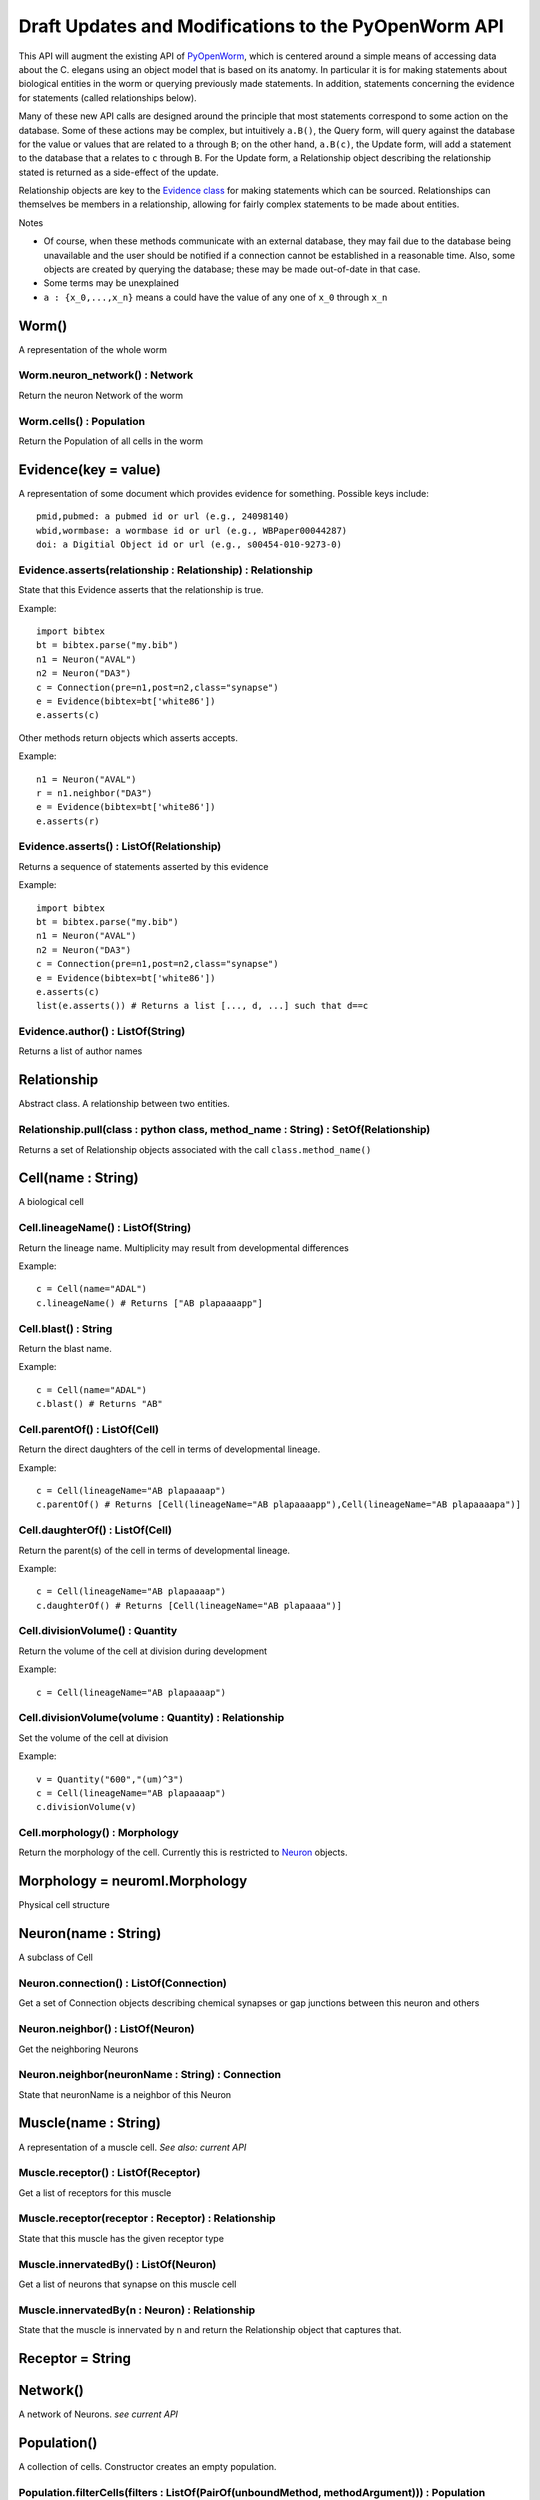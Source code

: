 .. _api:

Draft Updates and Modifications to the PyOpenWorm API
======================================================

This API will augment the existing API of `PyOpenWorm <https://github.com/openworm/PyOpenWorm/>`_, which is centered around a simple means of accessing data about the C. elegans using an object model that is based on its anatomy.  In particular it is for making statements about biological entities in the worm or querying previously made statements. In addition, statements concerning the evidence for statements (called relationships below).

Many of these new API calls are designed around the principle that most statements correspond to some action on the database. Some of these actions may be complex, but intuitively ``a.B()``, the Query form, will query against the database for the value or values that are related to ``a`` through ``B``; on the other hand, ``a.B(c)``, the Update form, will add a statement to the database that ``a`` relates to ``c`` through ``B``. For the Update form, a Relationship object describing the relationship stated is returned as a side-effect of the update.

Relationship objects are key to the `Evidence class <#evidence>`_ for making statements which can be sourced. Relationships can themselves be members in a relationship, allowing for fairly complex statements to be made about entities.

Notes

- Of course, when these methods communicate with an external database, they may fail due to the database being unavailable and the user should be notified if a connection cannot be established in a reasonable time. Also, some objects are created by querying the database; these may be made out-of-date in that case.
- Some terms may be unexplained
- ``a : {x_0,...,x_n}`` means ``a`` could have the value of any one of ``x_0`` through ``x_n``

Worm()
~~~~~~~~

A representation of the whole worm

Worm.neuron_network() : Network
+++++++++++++++++++++++++++++++++

Return the neuron Network of the worm

Worm.cells() : Population
+++++++++++++++++++++++++++

Return the Population of all cells in the worm

.. _evidence:

Evidence(key = value)
~~~~~~~~~~~~~~~~~~~~~~~~~~~~~~

A representation of some document which provides evidence for something. Possible keys include::
    
    pmid,pubmed: a pubmed id or url (e.g., 24098140)
    wbid,wormbase: a wormbase id or url (e.g., WBPaper00044287)
    doi: a Digitial Object id or url (e.g., s00454-010-9273-0)

Evidence.asserts(relationship : Relationship) : Relationship
++++++++++++++++++++++++++++++++++++++++++++++++++++++++++++++++++++++

State that this Evidence asserts that the relationship is true.

Example::

    import bibtex
    bt = bibtex.parse("my.bib")
    n1 = Neuron("AVAL")
    n2 = Neuron("DA3")
    c = Connection(pre=n1,post=n2,class="synapse")
    e = Evidence(bibtex=bt['white86'])
    e.asserts(c)

Other methods return objects which asserts accepts.

Example::

    n1 = Neuron("AVAL")
    r = n1.neighbor("DA3")
    e = Evidence(bibtex=bt['white86'])
    e.asserts(r)

Evidence.asserts() : ListOf(Relationship)
+++++++++++++++++++++++++++++++++++++++++++

Returns a sequence of statements asserted by this evidence

Example::

    import bibtex
    bt = bibtex.parse("my.bib")
    n1 = Neuron("AVAL")
    n2 = Neuron("DA3")
    c = Connection(pre=n1,post=n2,class="synapse")
    e = Evidence(bibtex=bt['white86'])
    e.asserts(c)
    list(e.asserts()) # Returns a list [..., d, ...] such that d==c

Evidence.author() : ListOf(String)
++++++++++++++++++++++++++++++++++

Returns a list of author names

Relationship
~~~~~~~~~~~~~

Abstract class. A relationship between two entities. 

Relationship.pull(class : python class, method_name : String) : SetOf(Relationship)
++++++++++++++++++++++++++++++++++++++++++++++++++++++++++++++++++++++++++++++++++++

Returns a set of Relationship objects associated with the call ``class.method_name()``

Cell(name : String)
~~~~~~~~~~~~~~~~~~~

A biological cell

Cell.lineageName() : ListOf(String)
+++++++++++++++++++++++++++++++++++++++++++

Return the lineage name. Multiplicity may result from developmental differences

Example::

    c = Cell(name="ADAL")
    c.lineageName() # Returns ["AB plapaaaapp"]

Cell.blast() : String
++++++++++++++++++++++++++++

Return the blast name.

Example::

    c = Cell(name="ADAL")
    c.blast() # Returns "AB"


Cell.parentOf() : ListOf(Cell)
++++++++++++++++++++++++++++++++

Return the direct daughters of the cell in terms of developmental lineage.

Example::

    c = Cell(lineageName="AB plapaaaap")
    c.parentOf() # Returns [Cell(lineageName="AB plapaaaapp"),Cell(lineageName="AB plapaaaapa")]

Cell.daughterOf() : ListOf(Cell)
++++++++++++++++++++++++++++++++++

Return the parent(s) of the cell in terms of developmental lineage.  

Example::

    c = Cell(lineageName="AB plapaaaap")
    c.daughterOf() # Returns [Cell(lineageName="AB plapaaaa")]


Cell.divisionVolume() : Quantity
++++++++++++++++++++++++++++++++++++++

Return the volume of the cell at division during development

Example::

    c = Cell(lineageName="AB plapaaaap")

Cell.divisionVolume(volume : Quantity) : Relationship
++++++++++++++++++++++++++++++++++++++++++++++++++++++++++++++

Set the volume of the cell at division

Example::

    v = Quantity("600","(um)^3")
    c = Cell(lineageName="AB plapaaaap")
    c.divisionVolume(v)

Cell.morphology() : Morphology
+++++++++++++++++++++++++++++++++++

Return the morphology of the cell. Currently this is restricted to `Neuron <#neuron>`_ objects.

Morphology = neuroml.Morphology
~~~~~~~~~~~~~~~~~~~~~~~~~~~~~~~

Physical cell structure

Neuron(name : String)
~~~~~~~~~~~~~~~~~~~~~

A subclass of Cell

Neuron.connection() : ListOf(Connection)
+++++++++++++++++++++++++++++++++++++++++++

Get a set of Connection objects describing chemical synapses or gap junctions between this neuron and others

Neuron.neighbor() : ListOf(Neuron)
+++++++++++++++++++++++++++++++++++

Get the neighboring Neurons

Neuron.neighbor(neuronName : String) : Connection
++++++++++++++++++++++++++++++++++++++++++++++++++++++++++++++++++++++

State that neuronName is a neighbor of this Neuron

Muscle(name : String) 
~~~~~~~~~~~~~~~~~~~~~~
A representation of a muscle cell. `See also: current API`

Muscle.receptor() : ListOf(Receptor)
++++++++++++++++++++++++++++++++++++++

Get a list of receptors for this muscle

Muscle.receptor(receptor : Receptor) : Relationship
++++++++++++++++++++++++++++++++++++++++++++++++++++

State that this muscle has the given receptor type

Muscle.innervatedBy() : ListOf(Neuron)
++++++++++++++++++++++++++++++++++++++++

Get a list of neurons that synapse on this muscle cell

Muscle.innervatedBy(n : Neuron) : Relationship
+++++++++++++++++++++++++++++++++++++++++++++++

State that the muscle is innervated by n and return the Relationship object that captures that.

Receptor = String
~~~~~~~~~~~~~~~~~

Network()
~~~~~~~~~~

A network of Neurons. `see current API`

Population()
~~~~~~~~~~~~~~~~~~~~~~~~~~~
A collection of cells. Constructor creates an empty population.

Population.filterCells(filters : ListOf(PairOf(unboundMethod, methodArgument))) : Population
++++++++++++++++++++++++++++++++++++++++++++++++++++++++++++++++++++++++++++++++++++++++++++++++++++++++++++++++++

Allows for groups of cells to be created based on shared properties including neurotransmitter, anatomical location or region, cell type.  

Example::

    p = Worm.cells()
    p1 = p.filterCells([(Cell.lineageName, "AB")]) # A population of cells with AB as the blast cell 

Connection(pre : Neuron, post : Neuron, [strength : Integer, ntrans : Neurotransmitter, type : ConnectionType ] )
~~~~~~~~~~~~~~~~~~~~~~~~~~~~~~~~~~~~~~~~~~~~~~~~~~~~~~~~~~~~~~~~~~~~~~~~~~~~~~~~~~~~~~~~~~~~~~~~~~~~~~~~~~~~~~~~~~~~~~~~~~~~~~~~~~~~~~~~

A representation of the connection between neurons. Either a gap junction or a chemical synapse

Connection.type() : ConnectionType
+++++++++++++++++++++++++++++++++++++++++++++++++++++

Returns the type of connection: 'gap junction' or 'synapse' as a String

Connection.type(type : ConnectionType) : Relationship
++++++++++++++++++++++++++++++++++++++++++++++++++++++++++++++

State that the connection is a gap junction/chemical synapse

Connection.neurotransmitter() : String
+++++++++++++++++++++++++++++++++++++++++++++++++
Returns the type of neurotransmitter used in the connection as a String

Connection.strength() : Integer
++++++++++++++++++++++++++++++++
Returns the connection strength, the number of synapses and / or gap junctions made between the neurons

ConnectionType = {'gap junction', 'synapse'}
+++++++++++++++++++++++++++++++++++++++++++++

NeuroML()
~~~~~~~~~~

A utility for generating NeuroML files from other objects. The semantics described `above <#draft-api>`__ do not apply here.

NeuroML.generate(object : {Network, Neuron, IonChannel}, type : {0,1,2}) : neuroml.NeuroMLDocument
++++++++++++++++++++++++++++++++++++++++++++++++++++++++++++++++++++++++++++++++++++++++++++++++++++++++

Get a NeuroML object that represents the given object. The ``type`` determines what content is included in the NeuroML object:

- 0=full morphology+biophysics 
- 1=cell body only+biophysics
- 2=full morphology only

NeuroML.write(document : neuroml.NeuroMLDocument, filename : String) 
+++++++++++++++++++++++++++++++++++++++++++++++++++++++++++++++++++++

Write out a NeuroMLDocument
